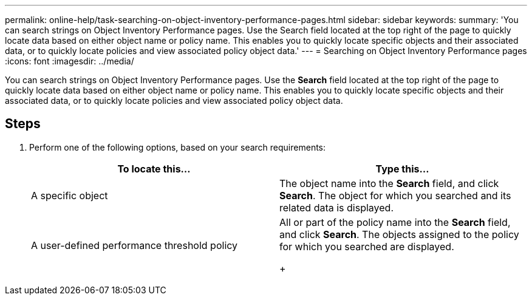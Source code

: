 ---
permalink: online-help/task-searching-on-object-inventory-performance-pages.html
sidebar: sidebar
keywords: 
summary: 'You can search strings on Object Inventory Performance pages. Use the Search field located at the top right of the page to quickly locate data based on either object name or policy name. This enables you to quickly locate specific objects and their associated data, or to quickly locate policies and view associated policy object data.'
---
= Searching on Object Inventory Performance pages
:icons: font
:imagesdir: ../media/

[.lead]
You can search strings on Object Inventory Performance pages. Use the *Search* field located at the top right of the page to quickly locate data based on either object name or policy name. This enables you to quickly locate specific objects and their associated data, or to quickly locate policies and view associated policy object data.

== Steps

. Perform one of the following options, based on your search requirements:
+
[options="header"]
|===
| To locate this...| Type this...
a|
A specific object
a|
The object name into the *Search* field, and click *Search*.    The object for which you searched and its related data is displayed.
a|
A user-defined performance threshold policy
a|
All or part of the policy name into the *Search* field, and click *Search*.    The objects assigned to the policy for which you searched are displayed.
+
|===
